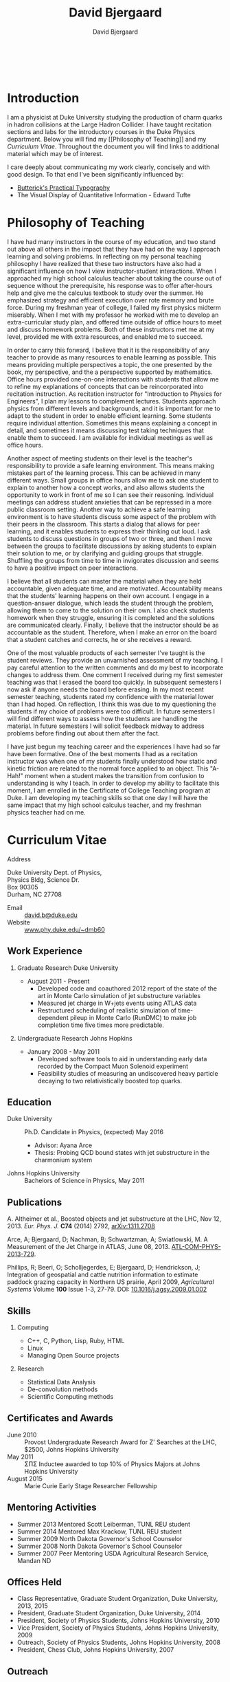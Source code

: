 #+TITLE: David Bjergaard
#+AUTHOR: David Bjergaard
#+EMAIL: david.b@duke.edu
#+OPTIONS:   H:2 num:nil toc:t \n:nil @:t ::t |:t ^:t -:t f:t *:t <:t
#+OPTIONS:   TeX:t LaTeX:t skip:nil d:nil todo:t pri:nil tags:not-in-toc
#+STYLE:    <link rel="stylesheet" type="text/css" href="./style.css" />
#+LaTeX_CLASS: article
#+HTML_MATHJAX: align:"center" mathml:nil path:"../MathJax/MathJax.js"
#+HTML:<br>
#+HTML:<br>
* Introduction
#+BEGIN_HTML
<img src="https://secure.gravatar.com/avatar/9dcf3befff787a5f1f850fc0990bc9f1?size=400px"></img>
#+END_HTML
I am a physicist at Duke University studying the production of charm
quarks in hadron collisions at the Large Hadron Collider.  I have
taught recitation sections and labs for the introductory courses in
the Duke Physics department.  Below you will find my [[Philosophy of
Teaching]] and my [[Curriculum Vitae]].  Throughout the document you will
find links to additional material which may be of interest.

I care deeply about communicating my work clearly, concisely and with
good design. To that end I've been significantly influenced by:
- [[http://practicaltypography.com/][Butterick's Practical Typography]]
- The Visual Display of Quantitative Information - Edward Tufte
* Philosophy of Teaching 
I have had many instructors in the course of my education, and two
stand out above all others in the impact that they have had on the way
I approach learning and solving problems.  In reflecting on my personal
teaching philosophy I have realized that these two instructors have
also had a significant influence on how I view instructor-student
interactions.  When I approached my high school calculus teacher about
taking the course out of sequence without the prerequisite, his
response was to offer after-hours help and give me the calculus
textbook to study over the summer.  He emphasized strategy and
efficient execution over rote memory and brute force.  During my
freshman year of college, I failed my first physics midterm miserably.
When I met with my professor he worked with me to develop an
extra-curricular study plan, and offered time outside of office hours
to meet and discuss homework problems.  Both of these instructors met
me at my level, provided me with extra resources, and enabled me to
succeed.

In order to carry this forward, I believe that it is the
responsibility of any teacher to provide as many resources to enable
learning as possible.  This means providing multiple perspectives a
topic, the one presented by the book, my perspective, and the a
perspective supported by mathematics.  Office hours provided
one-on-one interactions with students that allow me to refine my
explanations of concepts that can be reincorporated into recitation
instruction.  As recitation instructor for "Introduction to Physics
for Engineers", I plan my lessons to complement lectures.  Students
approach physics from different levels and backgrounds, and it is
important for me to adapt to the student in order to enable efficient
learning.  Some students require individual attention.  Sometimes this
means explaining a concept in detail, and sometimes it means
discussing test taking techniques that enable them to succeed.  I am
available for individual meetings as well as office hours.

Another aspect of meeting students on their level is the teacher's
responsibility to provide a safe learning environment.  This means
making mistakes part of the learning process.  This can be achieved in
many different ways.  Small groups in office hours allow me to ask one
student to explain to another how a concept works, and also allows
students the opportunity to work in front of me so I can see their
reasoning.  Individual meetings can address student anxieties that can
be repressed in a more public classroom setting.  Another way to
achieve a safe learning environment is to have students discuss some
aspect of the problem with their peers in the classroom.  This starts
a dialog that allows for peer learning, and it enables students to
express their thinking out loud.  I ask students to discuss questions
in groups of two or three, and then I move between the groups to
facilitate discussions by asking students to explain their solution to
me, or by clarifying and guiding groups that struggle.  Shuffling the
groups from time to time in invigorates discussion and seems to have a
positive impact on peer interactions.

I believe that all students can master the material when they are held
accountable, given adequate time, and are motivated.  Accountability
means that the students' learning happens on their own account.  I
engage in a question-answer dialogue, which leads the student through
the problem, allowing them to come to the solution on their own.  I
also check students homework when they struggle, ensuring it is
completed and the solutions are communicated clearly.  Finally, I
believe that the instructor should be as accountable as the student.
Therefore, when I make an error on the board that a student catches
and corrects, he or she receives a reward.

One of the most valuable products of each semester I've taught is the
student reviews.  They provide an unvarnished assessment of my
teaching.  I pay careful attention to the written comments and do my
best to incorporate changes to address them.  One comment I received
during my first semester teaching was that I erased the board too
quickly.  In subsequent semesters I now ask if anyone needs the board
before erasing.  In my most recent semester teaching, students rated
my confidence with the material lower than I had hoped.  On
reflection, I think this was due to my questioning the students if my
choice of problems were too difficult.  In future semesters I will
find different ways to assess how the students are handling the
material.  In future semesters I will solicit feedback midway to
address problems before finding out about them after the fact.

I have just begun my teaching career and the experiences I have had so
far have been formative.  One of the best moments I had as a
recitation instructor was when one of my students finally understood
how static and kinetic friction are related to the normal force
applied to an object.  This "A-Hah!" moment when a student makes the
transition from confusion to understanding is why I teach.  In order
to develop my ability to facilitate this moment, I am enrolled in the
Certificate of College Teaching program at Duke.  I am developing my
teaching skills so that one day I will have the same impact that my
high school calculus teacher, and my freshman physics teacher had on
me.
* Curriculum Vitae
- Address ::
#+BEGIN_VERSE
Duke University Dept. of Physics, 
Physics Bldg, Science Dr. 
Box 90305
Durham, NC 27708
#+END_VERSE
- Email :: [[mailto:david.b@duke.edu][david.b@duke.edu]]
- Website :: [[http://www.phy.duke.edu/~dmb60/][www.phy.duke.edu/~dmb60]]

** Work Experience
*** Graduate Research Duke University
- August 2011 - Present
  - Developed code and coauthored 2012 report of the state of the art
    in Monte Carlo simulation of jet substructure variables
  - Measured jet charge in W+jets events using ATLAS data 
  - Restructured scheduling of realistic simulation of time-dependent
    pileup in Monte Carlo (RunDMC) to make job completion time five
    times more predictable.
*** Undergraduate Research Johns Hopkins 
- January 2008 - May 2011
  - Developed software tools to aid in understanding early data
    recorded by the Compact Muon Solenoid experiment
  - Feasibility studies of measuring an undiscovered heavy particle
    decaying to two relativistically boosted top quarks.
** Education
- Duke University :: Ph.D. Candidate in Physics, (expected) May 2016
  - Advisor: Ayana Arce
  - Thesis: Probing QCD bound states with jet substructure in the
    charmonium system
- Johns Hopkins University :: Bachelors of Science in Physics, May 2011
** Publications 
A. Altheimer et al., Boosted objects and jet substructure at the LHC,
Nov 12, 2013. /Eur. Phys. J./ *C74* (2014) 2792, [[http://arxiv.org/abs/arXiv:1311.2708][arXiv:1311.2708]]

Arce, A; Bjergaard, D; Nachman, B; Schwartzman, A; Swiatlowski, M. A
Measurement of the Jet Charge in ATLAS, June 08, 2013. [[https://cds.cern.ch/record/1554095/][ATL-COM-PHYS-2013-729]].

Phillips, R; Beeri, O; Scholljegerdes, E; Bjergaard, D; Hendrickson,
J; Integration of geospatial and cattle nutrition information to
estimate paddock grazing capacity in Northern US prairie, April 2009,
/Agricultural Systems/ Volume *100* Issue 1-3, 27-79. DOI:
[[http://www.sciencedirect.com/science/article/pii/S0308521X09000043][10.1016/j.agsy.2009.01.002]]

** Skills
*** Computing
- C++, C, Python, Lisp, Ruby, HTML
- Linux
- Managing Open Source projects
*** Research
- Statistical Data Analysis
- De-convolution methods
- Scientific Computing methods
** Certificates and Awards
- June 2010 :: Provost Undergraduate Research Award for Z' Searches at the LHC,
  $2500, Johns Hopkins University 
- May 2011 :: \Sigma\Pi\Sigma Inductee awarded to top 10% of Physics Majors at
  Johns Hopkins University
- August 2015 :: Marie Curie Early Stage Researcher Fellowship
                 
** Mentoring Activities
- Summer 2013 Mentored Scott Leiberman, TUNL REU student
- Summer 2014 Mentored Max Krackow, TUNL REU student
- Summer 2009 North Dakota Governor's School Counselor 
- Summer 2008 North Dakota Governor's School Counselor 
- Summer 2007 Peer Mentoring USDA Agricultural Research Service,
  Mandan ND
** Offices Held
- Class Representative, Graduate Student Organization, Duke
  University, 2013, 2015 
- President, Graduate Student Organization, Duke University, 2014
- President, Society of Physics Students, Johns Hopkins University,
  2010
- Vice President, Society of Physics Students, Johns Hopkins University,
  2009
- Outreach, Society of Physics Students, Johns Hopkins University,
  2008
- President, Chess Club, Johns Hopkins University, 2007
** Outreach
- Adopt-a-Physicist Fall 2012, 2013.
- Physics Demonstrations, May 2014.
- CERN Masterclass March 2013 and 2014
- USATLAS trip to Washington DC to raise awareness of HEP research,
  March 2013
** Software Projects
- [[https://github.com/dbjergaard/hitchhikers-guide-to-hep][Hitchhiker's Guide to High Energy Physics]] - Documentation and
  Example code for new students
- [[https://github.com/dbjergaard/rivet-charmonium][Rivet Charmonium Studies]] - Rivet is a software framework for
  studying Monte Carlo generators, this is code for creating plots of
  substructure variables in charmonium events.
- [[https://github.com/dbjergaard/rivet-jet-charge][Rivet Jet Charge Studies]] - Rivet code for BOOST 2012 analysis,
  (including Condor steering infrastructure)
- [[https://github.com/stumpwm/stumpwm][Stump Window Manager]] - Maintainer/Developer, A window manager
  written in Common Lisp   
